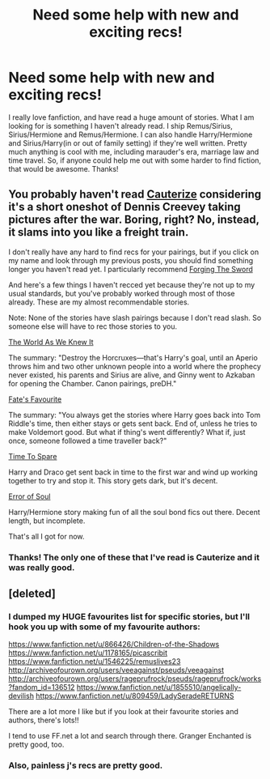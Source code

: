 #+TITLE: Need some help with new and exciting recs!

* Need some help with new and exciting recs!
:PROPERTIES:
:Score: 5
:DateUnix: 1390607203.0
:DateShort: 2014-Jan-25
:END:
I really love fanfiction, and have read a huge amount of stories. What I am looking for is something I haven't already read. I ship Remus/Sirius, Sirius/Hermione and Remus/Hermione. I can also handle Harry/Hermione and Sirius/Harry(in or out of family setting) if they're well written. Pretty much anything is cool with me, including marauder's era, marriage law and time travel. So, if anyone could help me out with some harder to find fiction, that would be awesome. Thanks!


** You probably haven't read [[https://www.fanfiction.net/s/4152700/1/Cauterize][Cauterize]] considering it's a short oneshot of Dennis Creevey taking pictures after the war. Boring, right? No, instead, it slams into you like a freight train.

I don't really have any hard to find recs for your pairings, but if you click on my name and look through my previous posts, you should find something longer you haven't read yet. I particularly recommend [[https://www.fanfiction.net/s/3557725/1/Forging-the-Sword][Forging The Sword]]

And here's a few things I haven't recced yet because they're not up to my usual standards, but you've probably worked through most of those already. These are my almost recommendable stories.

Note: None of the stories have slash pairings because I don't read slash. So someone else will have to rec those stories to you.

[[https://www.fanfiction.net/s/3571753/1/The-World-As-We-Knew-It][The World As We Knew It]]

The summary: "Destroy the Horcruxes---that's Harry's goal, until an Aperio throws him and two other unknown people into a world where the prophecy never existed, his parents and Sirius are alive, and Ginny went to Azkaban for opening the Chamber. Canon pairings, preDH."

[[https://www.fanfiction.net/s/5725656/1/Fate-s-Favourite][Fate's Favourite]]

The summary: "You always get the stories where Harry goes back into Tom Riddle's time, then either stays or gets sent back. End of, unless he tries to make Voldemort good. But what if thing's went differently? What if, just once, someone followed a time traveller back?"

[[https://www.fanfiction.net/s/2538955/1/Time-to-Spare][Time To Spare]]

Harry and Draco get sent back in time to the first war and wind up working together to try and stop it. This story gets dark, but it's decent.

[[https://www.fanfiction.net/s/8490518/1/Error-of-Soul][Error of Soul]]

Harry/Hermione story making fun of all the soul bond fics out there. Decent length, but incomplete.

That's all I got for now.
:PROPERTIES:
:Author: buffyficaddict
:Score: 2
:DateUnix: 1390927194.0
:DateShort: 2014-Jan-28
:END:

*** Thanks! The only one of these that I've read is Cauterize and it was really good.
:PROPERTIES:
:Score: 1
:DateUnix: 1390956631.0
:DateShort: 2014-Jan-29
:END:


** [deleted]
:PROPERTIES:
:Score: 1
:DateUnix: 1390682803.0
:DateShort: 2014-Jan-26
:END:

*** I dumped my HUGE favourites list for specific stories, but I'll hook you up with some of my favourite authors:

[[https://www.fanfiction.net/u/866426/Children-of-the-Shadows]] [[https://www.fanfiction.net/u/1178165/picascribit]] [[https://www.fanfiction.net/u/1546225/remuslives23]] [[http://archiveofourown.org/users/veeagainst/pseuds/veeagainst]] [[http://archiveofourown.org/users/rageprufrock/pseuds/rageprufrock/works?fandom_id=136512]] [[https://www.fanfiction.net/u/1855510/angelically-devilish]] [[https://www.fanfiction.net/u/809459/LadySeradeRETURNS]]

There are a lot more I like but if you look at their favourite stories and authors, there's lots!!

I tend to use FF.net a lot and search through there. Granger Enchanted is pretty good, too.
:PROPERTIES:
:Score: 1
:DateUnix: 1390689734.0
:DateShort: 2014-Jan-26
:END:


*** Also, painless j's recs are pretty good.
:PROPERTIES:
:Score: 1
:DateUnix: 1390689768.0
:DateShort: 2014-Jan-26
:END:
